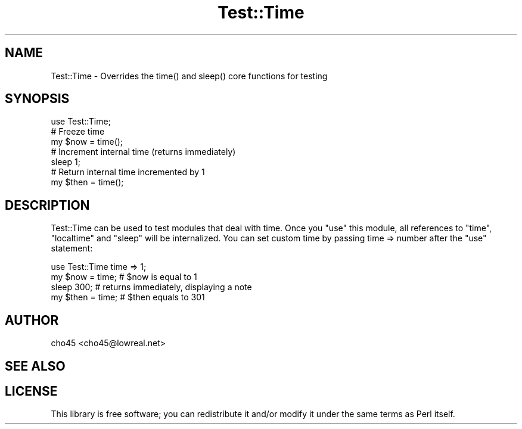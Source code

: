 .\" -*- mode: troff; coding: utf-8 -*-
.\" Automatically generated by Pod::Man 5.01 (Pod::Simple 3.43)
.\"
.\" Standard preamble:
.\" ========================================================================
.de Sp \" Vertical space (when we can't use .PP)
.if t .sp .5v
.if n .sp
..
.de Vb \" Begin verbatim text
.ft CW
.nf
.ne \\$1
..
.de Ve \" End verbatim text
.ft R
.fi
..
.\" \*(C` and \*(C' are quotes in nroff, nothing in troff, for use with C<>.
.ie n \{\
.    ds C` ""
.    ds C' ""
'br\}
.el\{\
.    ds C`
.    ds C'
'br\}
.\"
.\" Escape single quotes in literal strings from groff's Unicode transform.
.ie \n(.g .ds Aq \(aq
.el       .ds Aq '
.\"
.\" If the F register is >0, we'll generate index entries on stderr for
.\" titles (.TH), headers (.SH), subsections (.SS), items (.Ip), and index
.\" entries marked with X<> in POD.  Of course, you'll have to process the
.\" output yourself in some meaningful fashion.
.\"
.\" Avoid warning from groff about undefined register 'F'.
.de IX
..
.nr rF 0
.if \n(.g .if rF .nr rF 1
.if (\n(rF:(\n(.g==0)) \{\
.    if \nF \{\
.        de IX
.        tm Index:\\$1\t\\n%\t"\\$2"
..
.        if !\nF==2 \{\
.            nr % 0
.            nr F 2
.        \}
.    \}
.\}
.rr rF
.\" ========================================================================
.\"
.IX Title "Test::Time 3"
.TH Test::Time 3 2022-06-09 "perl v5.38.2" "User Contributed Perl Documentation"
.\" For nroff, turn off justification.  Always turn off hyphenation; it makes
.\" way too many mistakes in technical documents.
.if n .ad l
.nh
.SH NAME
Test::Time \- Overrides the time() and sleep() core functions for testing
.SH SYNOPSIS
.IX Header "SYNOPSIS"
.Vb 1
\&    use Test::Time;
\&
\&    # Freeze time
\&    my $now = time();
\&
\&    # Increment internal time (returns immediately)
\&    sleep 1;
\&
\&    # Return internal time incremented by 1
\&    my $then = time();
.Ve
.SH DESCRIPTION
.IX Header "DESCRIPTION"
Test::Time can be used to test modules that deal with time. Once you \f(CW\*(C`use\*(C'\fR this
module, all references to \f(CW\*(C`time\*(C'\fR, \f(CW\*(C`localtime\*(C'\fR and \f(CW\*(C`sleep\*(C'\fR will be internalized.
You can set custom time by passing time => number after the \f(CW\*(C`use\*(C'\fR statement:
.PP
.Vb 1
\&    use Test::Time time => 1;
\&
\&    my $now = time;    # $now is equal to 1
\&    sleep 300;         # returns immediately, displaying a note
\&    my $then = time;   # $then equals to 301
.Ve
.SH AUTHOR
.IX Header "AUTHOR"
cho45 <cho45@lowreal.net>
.SH "SEE ALSO"
.IX Header "SEE ALSO"
.SH LICENSE
.IX Header "LICENSE"
This library is free software; you can redistribute it and/or modify
it under the same terms as Perl itself.
